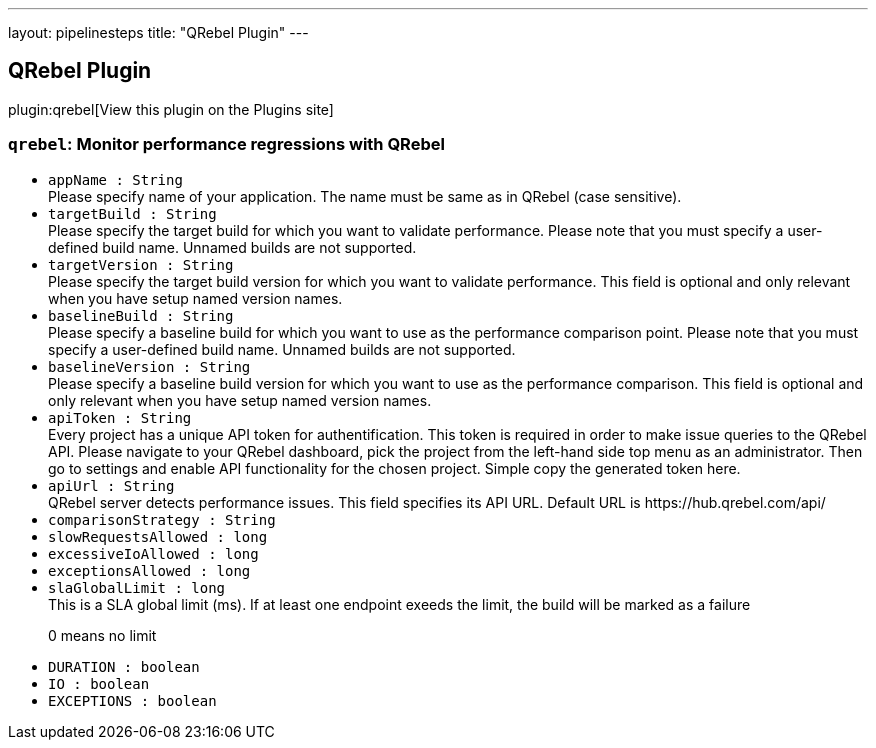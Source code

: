 ---
layout: pipelinesteps
title: "QRebel Plugin"
---

:notitle:
:description:
:author:
:email: jenkinsci-users@googlegroups.com
:sectanchors:
:toc: left
:compat-mode!:

== QRebel Plugin

plugin:qrebel[View this plugin on the Plugins site]

=== `qrebel`: Monitor performance regressions with QRebel
++++
<ul><li><code>appName : String</code>
<div><div>
 Please specify name of your application. The name must be same as in QRebel (case sensitive).
</div></div>

</li>
<li><code>targetBuild : String</code>
<div><div>
 Please specify the target build for which you want to validate performance. Please note that you must specify a user-defined build name. Unnamed builds are not supported.
</div></div>

</li>
<li><code>targetVersion : String</code>
<div><div>
 Please specify the target build version for which you want to validate performance. This field is optional and only relevant when you have setup named version names.
</div></div>

</li>
<li><code>baselineBuild : String</code>
<div><div>
 Please specify a baseline build for which you want to use as the performance comparison point. Please note that you must specify a user-defined build name. Unnamed builds are not supported.
</div></div>

</li>
<li><code>baselineVersion : String</code>
<div><div>
 Please specify a baseline build version for which you want to use as the performance comparison. This field is optional and only relevant when you have setup named version names.
</div></div>

</li>
<li><code>apiToken : String</code>
<div><div>
 Every project has a unique API token for authentification. This token is required in order to make issue queries to the QRebel API. Please navigate to your QRebel dashboard, pick the project from the left-hand side top menu as an administrator. Then go to settings and enable API functionality for the chosen project. Simple copy the generated token here.
</div></div>

</li>
<li><code>apiUrl : String</code>
<div><div>
 QRebel server detects performance issues. This field specifies its API URL. Default URL is https://hub.qrebel.com/api/
</div></div>

</li>
<li><code>comparisonStrategy : String</code>
</li>
<li><code>slowRequestsAllowed : long</code>
</li>
<li><code>excessiveIoAllowed : long</code>
</li>
<li><code>exceptionsAllowed : long</code>
</li>
<li><code>slaGlobalLimit : long</code>
<div><div>
 This is a SLA global limit (ms). If at least one endpoint exeeds the limit, the build will be marked as a failure 
 <p>0 means no limit</p>
</div></div>

</li>
<li><code>DURATION : boolean</code>
</li>
<li><code>IO : boolean</code>
</li>
<li><code>EXCEPTIONS : boolean</code>
</li>
</ul>


++++
